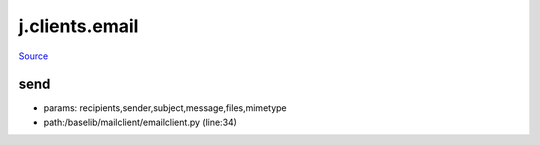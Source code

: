
j.clients.email
===============

`Source <https://github.com/Jumpscale/jumpscale_core/tree/master/lib/JumpScale/baselib/mailclient/emailclient.py>`_


send
----


* params: recipients,sender,subject,message,files,mimetype
* path:/baselib/mailclient/emailclient.py (line:34)




